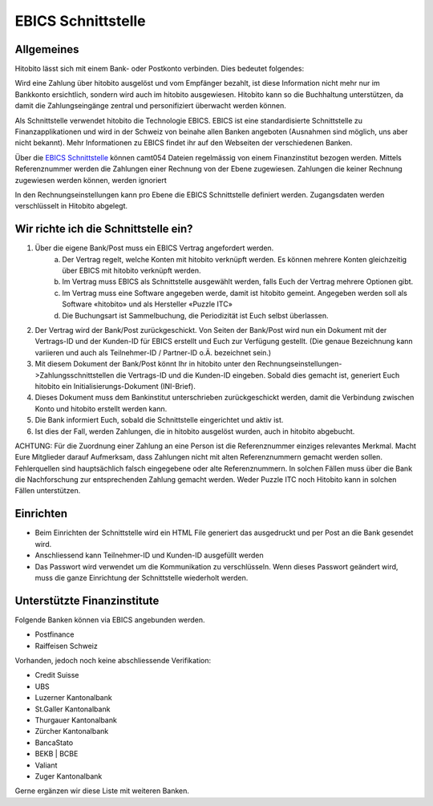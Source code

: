 EBICS Schnittstelle
===================

Allgemeines
-----------
Hitobito lässt sich mit einem Bank- oder Postkonto verbinden. Dies bedeutet folgendes:

Wird eine Zahlung über hitobito ausgelöst und vom Empfänger bezahlt, ist diese Information nicht mehr nur
im Bankkonto ersichtlich, sondern wird auch im hitobito ausgewiesen. Hitobito kann so die Buchhaltung
unterstützen, da damit die Zahlungseingänge zentral und personifiziert überwacht werden können.

Als Schnittstelle verwendet hitobito die Technologie EBICS. EBICS ist eine standardisierte Schnittstelle zu
Finanzapplikationen und wird in der Schweiz von beinahe allen Banken angeboten (Ausnahmen sind
möglich, uns aber nicht bekannt). Mehr Informationen zu EBICS findet ihr auf den Webseiten der
verschiedenen Banken.


Über die `EBICS Schnittstelle <https://www.six-group.com/de/products-services/banking-services/payment-standardization/standards/ebics.html>`_ können camt054 Dateien regelmässig von einem Finanzinstitut bezogen werden. Mittels Referenznummer werden die Zahlungen einer Rechnung von der Ebene zugewiesen. Zahlungen die keiner Rechnung zugewiesen werden können, werden ignoriert

In den Rechnungseinstellungen kann pro Ebene die EBICS Schnittstelle definiert werden. Zugangsdaten werden verschlüsselt in Hitobito abgelegt.

Wir richte ich die Schnittstelle ein?
-------------------------------------

1) Über die eigene Bank/Post muss ein EBICS Vertrag angefordert werden.
	a) Der Vertrag regelt, welche Konten mit hitobito verknüpft werden. Es können mehrere Konten gleichzeitig über EBICS mit hitobito verknüpft werden.
	b) Im Vertrag muss EBICS als Schnittstelle ausgewählt werden, falls Euch der Vertrag mehrere Optionen gibt.
	c) Im Vertrag muss eine Software angegeben werde, damit ist hitobito gemeint. Angegeben werden soll als Software «hitobito» und als Hersteller «Puzzle ITC»
	d) Die Buchungsart ist Sammelbuchung, die Periodizität ist Euch selbst überlassen.
2) Der Vertrag wird der Bank/Post zurückgeschickt. Von Seiten der Bank/Post wird nun ein Dokument mit der Vertrags-ID und der Kunden-ID für EBICS erstellt und Euch zur Verfügung gestellt. (Die genaue Bezeichnung kann variieren und auch als Teilnehmer-ID / Partner-ID o.Ä. bezeichnet sein.)
3) Mit diesem Dokument der Bank/Post könnt Ihr in hitobito unter den Rechnungseinstellungen->Zahlungsschnittstellen die Vertrags-ID und die Kunden-ID eingeben. Sobald dies gemacht ist, generiert Euch hitobito ein Initialisierungs-Dokument (INI-Brief).
4) Dieses Dokument muss dem Bankinstitut unterschrieben zurückgeschickt werden, damit die Verbindung zwischen Konto und hitobito erstellt werden kann.
5) Die Bank informiert Euch, sobald die Schnittstelle eingerichtet und aktiv ist.
6) Ist dies der Fall, werden Zahlungen, die in hitobito ausgelöst wurden, auch in hitobito abgebucht.


ACHTUNG: Für die Zuordnung einer Zahlung an eine Person ist die Referenznummer einziges relevantes
Merkmal. Macht Eure Mitglieder darauf Aufmerksam, dass Zahlungen nicht mit alten Referenznummern
gemacht werden sollen. Fehlerquellen sind hauptsächlich falsch eingegebene oder alte Referenznummern.
In solchen Fällen muss über die Bank die Nachforschung zur entsprechenden Zahlung gemacht werden. Weder Puzzle ITC noch Hitobito kann in solchen Fällen unterstützen.


Einrichten
----------

- Beim Einrichten der Schnittstelle wird ein HTML File generiert das ausgedruckt und per Post an die Bank gesendet wird.
- Anschliessend kann Teilnehmer-ID und Kunden-ID ausgefüllt werden
- Das Passwort wird verwendet um die Kommunikation zu verschlüsseln. Wenn dieses Passwort geändert wird, muss die ganze Einrichtung der Schnittstelle wiederholt werden.

Unterstützte Finanzinstitute
----------------------------

Folgende Banken können via EBICS angebunden werden.

- Postfinance
- Raiffeisen Schweiz

Vorhanden, jedoch noch keine abschliessende Verifikation:

- Credit Suisse
- UBS
- Luzerner Kantonalbank
- St.Galler Kantonalbank
- Thurgauer Kantonalbank
- Zürcher Kantonalbank
- BancaStato
- BEKB | BCBE
- Valiant
- Zuger Kantonalbank

Gerne ergänzen wir diese Liste mit weiteren Banken. 
